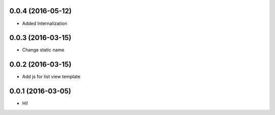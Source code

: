 0.0.4 (2016-05-12)
==================

- Added Internalization

0.0.3 (2016-03-15)
==================

- Change static name

0.0.2 (2016-03-15)
==================

- Add js for list view template

0.0.1 (2016-03-05)
==================

- Hi!
